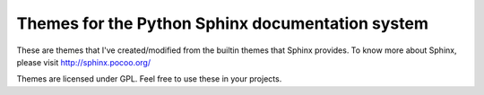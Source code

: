 Themes for the Python Sphinx documentation system
=================================================

These are themes that I've created/modified from the builtin themes that 
Sphinx provides. To know more about Sphinx, please visit http://sphinx.pocoo.org/

Themes are licensed under GPL. Feel free to use these in your projects. 

